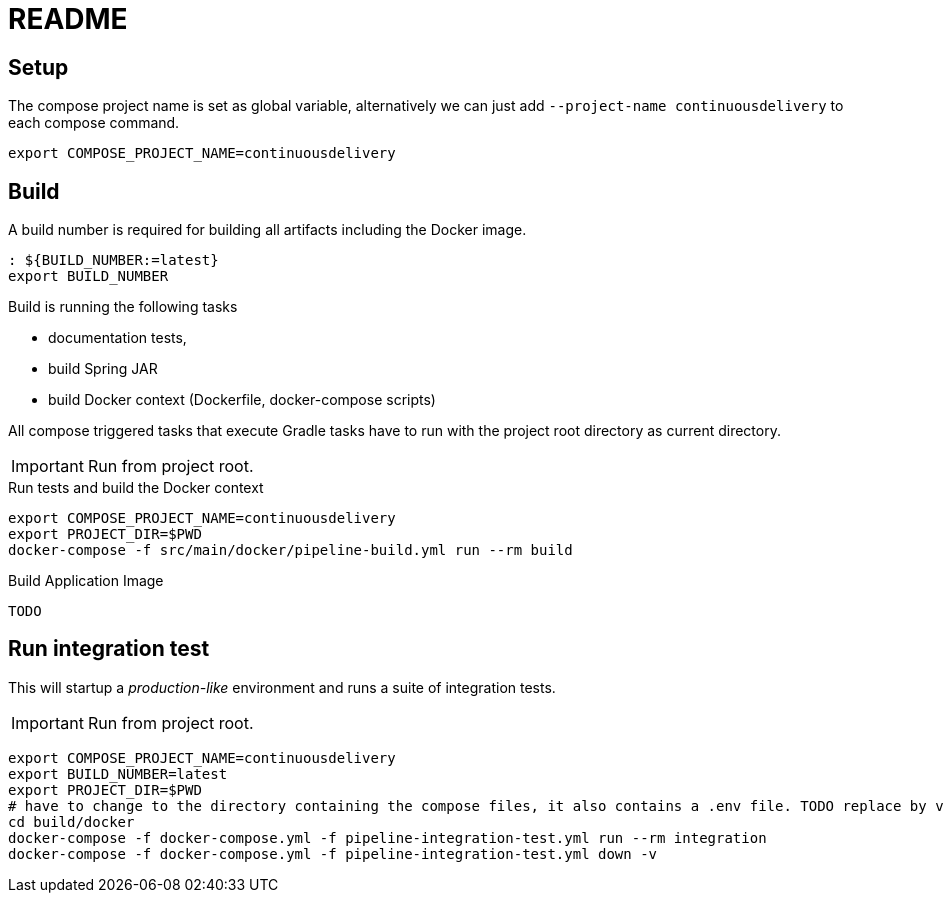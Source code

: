 = README

## Setup

The compose project name is set as global variable, alternatively we can just add `--project-name continuousdelivery` to each compose command.

[source,bash]
----
export COMPOSE_PROJECT_NAME=continuousdelivery
----

## Build

A build number is required for building all artifacts including the Docker image.

[source,bash]
----
: ${BUILD_NUMBER:=latest}
export BUILD_NUMBER
----

Build is running the following tasks

 * documentation tests,
 * build Spring JAR
 * build Docker context (Dockerfile, docker-compose scripts)

All compose triggered tasks that execute Gradle tasks have to run with the project root directory as current directory.

IMPORTANT: Run from project root.

.Run tests and build the Docker context
[source,bash]
----
export COMPOSE_PROJECT_NAME=continuousdelivery
export PROJECT_DIR=$PWD
docker-compose -f src/main/docker/pipeline-build.yml run --rm build
----

.Build Application Image
[source,bash]
----
TODO
----

## Run integration test

This will startup a _production-like_ environment and runs a suite of integration tests.

IMPORTANT: Run from project root.

[source,bash]
----
export COMPOSE_PROJECT_NAME=continuousdelivery
export BUILD_NUMBER=latest
export PROJECT_DIR=$PWD
# have to change to the directory containing the compose files, it also contains a .env file. TODO replace by values in the compose-file/exported variables
cd build/docker
docker-compose -f docker-compose.yml -f pipeline-integration-test.yml run --rm integration
docker-compose -f docker-compose.yml -f pipeline-integration-test.yml down -v
----
